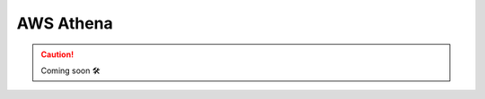 .. _plugins-aws-athena:

###############
AWS Athena
###############

.. CAUTION::

    Coming soon 🛠
